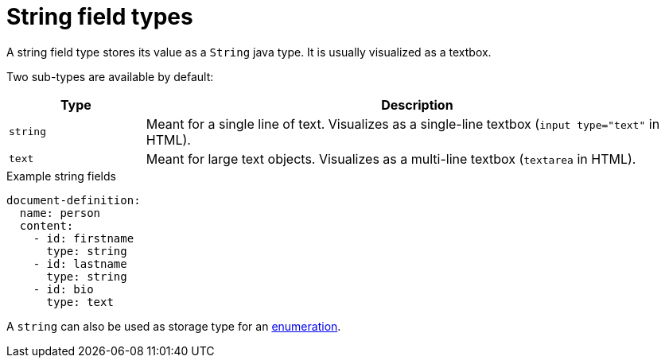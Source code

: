 = String field types

A string field type stores its value as a `String` java type.
It is usually visualized as a textbox.

Two sub-types are available by default:

[cols="1,4"]
|===
|Type |Description

|`string`
|Meant for a single line of text.
Visualizes as a single-line textbox (`input type="text"` in HTML).

|`text`
|Meant for large text objects.
Visualizes as a multi-line textbox (`textarea` in HTML).
|===

.Example string fields
[source,yaml]
----
document-definition:
  name: person
  content:
    - id: firstname
      type: string
    - id: lastname
      type: string
    - id: bio
      type: text
----

A `string` can also be used as storage type for an xref:field-types/enumeration.adoc[enumeration].